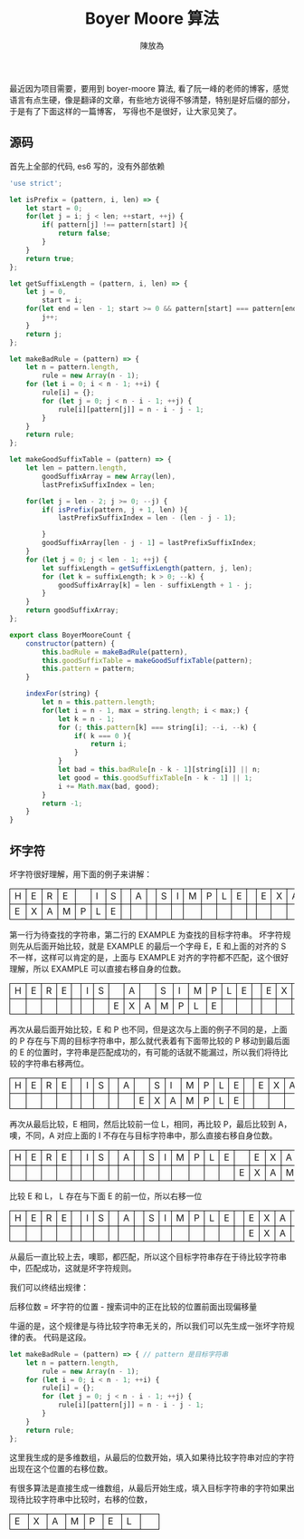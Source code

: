 #+TITLE: Boyer Moore 算法
#+AUTHOR: 陳放為

#+BEGIN_HTML
<style>
th, td
{
border: 1px solid black;
}
td {
width: 1em;
}
</style>
#+END_HTML

最近因为项目需要，要用到 boyer-moore 算法, 看了阮一峰的老师的博客，感觉语言有点生硬，像是翻译的文章，有些地方说得不够清楚，特别是好后缀的部分，于是有了下面这样的一篇博客， 写得也不是很好，让大家见笑了。

** 源码
首先上全部的代码, es6 写的，没有外部依赖

#+BEGIN_SRC javascript
'use strict';

let isPrefix = (pattern, i, len) => {
    let start = 0;
    for(let j = i; j < len; ++start, ++j) {
        if( pattern[j] !== pattern[start] ){
            return false;
        }
    }
    return true;
};

let getSuffixLength = (pattern, i, len) => {
    let j = 0,
        start = i;
    for(let end = len - 1; start >= 0 && pattern[start] === pattern[end]; --start, --end) {
        j++;
    }
    return j;
};

let makeBadRule = (pattern) => {
    let n = pattern.length,
        rule = new Array(n - 1);
    for (let i = 0; i < n - 1; ++i) {
        rule[i] = {};
        for (let j = 0; j < n - i - 1; ++j) {
            rule[i][pattern[j]] = n - i - j - 1;
        }
    }
    return rule;
};

let makeGoodSuffixTable = (pattern) => {
    let len = pattern.length,
        goodSuffixArray = new Array(len),
        lastPrefixSuffixIndex = len;
    
    for(let j = len - 2; j >= 0; --j) {
        if( isPrefix(pattern, j + 1, len) ){
            lastPrefixSuffixIndex = len - (len - j - 1);

        }
        goodSuffixArray[len - j - 1] = lastPrefixSuffixIndex;
    }
    for (let j = 0; j < len - 1; ++j) {
        let suffixLength = getSuffixLength(pattern, j, len);
        for (let k = suffixLength; k > 0; --k) {
            goodSuffixArray[k] = len - suffixLength + 1 - j;
        }
    }
    return goodSuffixArray;
};

export class BoyerMooreCount {
    constructor(pattern) {
        this.badRule = makeBadRule(pattern),
        this.goodSuffixTable = makeGoodSuffixTable(pattern);
        this.pattern = pattern;
    }

    indexFor(string) {
        let n = this.pattern.length;
        for(let i = n - 1, max = string.length; i < max;) {
            let k = n - 1;
            for (; this.pattern[k] === string[i]; --i, --k) {
                if( k === 0 ){
                    return i;
                }
            }
            let bad = this.badRule[n - k - 1][string[i]] || n;
            let good = this.goodSuffixTable[n - k - 1] || 1;
            i += Math.max(bad, good);
        }
        return -1;
    }
}
#+END_SRC

** 坏字符

坏字符很好理解，用下面的例子来讲解：

| H | E | R | E |   | I | S |  | A |  | S | I | M | P | L | E |   | E | X | A | M | P | L | E |
| E | X | A | M | P | L | E |  |   |  |   |   |   |   |   |   |   |   |   |   |   |   |   |   |

第一行为待查找的字符串，第二行的 EXAMPLE 为查找的目标字符串。
坏字符规则先从后面开始比较，就是 EXAMPLE 的最后一个字母 E，E 和上面的对齐的 S 不一样，这样可以肯定的是，上面与 EXAMPLE 对齐的字符都不匹配，这个很好理解，所以 EXAMPLE 可以直接右移自身的位数。

| H | E | R | E |   | I | S |   | A |   | S | I | M | P | L | E |   | E | X | A | M | P | L | E |
|   |   |   |   |   |   |   | E | X | A | M | P | L | E |   |   |   |   |   |   |   |   |   |   |

再次从最后面开始比较，E 和 P 也不同，但是这次与上面的例子不同的是，上面的 P 存在与下周的目标字符串中，那么就代表着有下面带比较的 P 移动到最后面的 E 的位置时，字符串是匹配成功的，有可能的话就不能漏过，所以我们将待比较的字符串右移两位。

| H | E | R | E |   | I | S |   | A |   | S | I | M | P | L | E |   | E | X | A | M | P | L | E |
|   |   |   |   |   |   |   |   |   | E | X | A | M | P | L | E |   |   |   |   |   |   |   |   |

再次从最后比较，E 相同，然后比较前一位 L，相同，再比较 P，最后比较到 A，噢，不同，A 对应上面的 I 不存在与目标字符串中，那么直接右移自身位数。

| H | E | R | E |   | I | S |   | A |   | S | I | M | P | L | E |   | E | X | A | M | P | L | E |
|   |   |   |   |   |   |   |   |   |   |   |   |   |   |   |   | E | X | A | M | P | L | E |   |

比较 E 和 L， L 存在与下面 E 的前一位，所以右移一位

| H | E | R | E |   | I | S |   | A |   | S | I | M | P | L | E |   | E | X | A | M | P | L | E |
|   |   |   |   |   |   |   |   |   |   |   |   |   |   |   |   |   | E | X | A | M | P | L | E |

从最后一直比较上去，噢耶，都匹配，所以这个目标字符串存在于待比较字符串中，匹配成功，这就是坏字符规则。

我们可以终结出规律：

后移位数 = 坏字符的位置 - 搜索词中的正在比较的位置前面出现偏移量

牛逼的是，这个规律是与待比较字符串无关的，所以我们可以先生成一张坏字符规律的表。
代码是这段。
#+BEGIN_SRC javascript 
let makeBadRule = (pattern) => { // pattern 是目标字符串
    let n = pattern.length,
        rule = new Array(n - 1);
    for (let i = 0; i < n - 1; ++i) {
        rule[i] = {};
        for (let j = 0; j < n - i - 1; ++j) {
            rule[i][pattern[j]] = n - i - j - 1;
        }
    }
    return rule;
};
#+END_SRC

这里我生成的是多维数组，从最后的位数开始，填入如果待比较字符串对应的字符出现在这个位置的右移位数。

有很多算法是直接生成一维数组，从最后开始生成，填入目标字符串的字符如果出现待比较字符串中比较时，右移的位数，


| E | X | A | M | P | E | L | 

